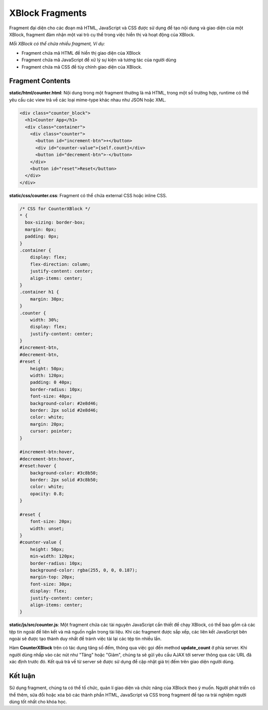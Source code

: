 .. _xblock-fragment:

*******************
XBlock Fragments
*******************

Fragment đại diện cho các đoạn mã HTML, JavaScript và CSS được sử dụng để tạo nội dung và giao diện của một XBlock, fragment đảm nhận một vai trò cụ thể trong việc hiển thị và hoạt động của XBlock.

`Mỗi XBlock có thể chứa nhiều fragment, Ví dụ:`

- Fragment chứa mã HTML để hiển thị giao diện của XBlock

- Fragment chứa mã JavaScript để xử lý sự kiện và tương tác của người dùng

- Fragment chứa mã CSS để tùy chỉnh giao diện của XBlock.

Fragment Contents
------------------

**static/html/counter.html**: Nội dung trong một fragment thường là mã HTML, trong một số trường hợp, runtime có thể yêu cầu các view trả về các loại mime-type khác nhau như JSON hoặc XML.

.. code-block:: HTML

  <div class="counter_block">
    <h1>Counter App</h1>
    <div class="container">
      <div class="counter">
        <button id="increment-btn">+</button>
        <div id="counter-value">{self.count}</div>
        <button id="decrement-btn">-</button>
      </div>
      <button id="reset">Reset</button>
    </div>
  </div>

**static/css/counter.css**: Fragment có thể chứa external CSS hoặc inline CSS.

.. code-block:: HTML

  /* CSS for CounterXBlock */
  * {
    box-sizing: border-box;
    margin: 0px;
    padding: 0px;
  }
  .container {
      display: flex;
      flex-direction: column;
      justify-content: center;
      align-items: center;
  }
  .container h1 {
      margin: 30px;
  }
  .counter {
      width: 30%;
      display: flex;
      justify-content: center;
  }
  #increment-btn,
  #decrement-btn,
  #reset {
      height: 50px;
      width: 120px;
      padding: 0 40px;
      border-radius: 10px;
      font-size: 40px;
      background-color: #2e8d46;
      border: 2px solid #2e8d46;
      color: white;
      margin: 20px;
      cursor: pointer;
  }

  #increment-btn:hover,
  #decrement-btn:hover,
  #reset:hover {
      background-color: #3c8b50;
      border: 2px solid #3c8b50;
      color: white;
      opacity: 0.8;
  }

  #reset {
      font-size: 20px;
      width: unset;
  }
  #counter-value {
      height: 50px;
      min-width: 120px;
      border-radius: 10px;
      background-color: rgba(255, 0, 0, 0.187);
      margin-top: 20px;
      font-size: 30px;
      display: flex;
      justify-content: center;
      align-items: center;
  }

**static/js/src/counter.js**: Một fragment chứa các tài nguyên JavaScript cần thiết để chạy XBlock, có thể bao gồm cả các tệp tin ngoài để liên kết và mã nguồn ngắn trong tài liệu. Khi các fragment được sắp xếp, các liên kết JavaScript bên ngoài sẽ được tạo thành duy nhất để tránh việc tải lại các tệp tin nhiều lần.

.. code-block:: javascript
  :linenos:

    function CounterXBlock(runtime, element) {
    const handlerUrlUpdateCount = runtime.handlerUrl(element, 'update_count');
      $('#increment-btn', element).click(function (eventObject) {
        $.ajax({
          type: 'POST',
          url: handlerUrlUpdateCount,
          data: JSON.stringify({ count: 1 }),
          success: updateCount,
        });
      });
    }

Hàm **CounterXBlock** trên có tác dụng tăng số đếm, thông qua việc gọi đến method **update_count** ở phía server. Khi người dùng nhấp vào các nút như "Tăng" hoặc "Giảm", chúng ta sẽ gửi yêu cầu AJAX tới server thông qua các URL đã xác định trước đó. Kết quả trả về từ server sẽ được sử dụng để cập nhật giá trị đếm trên giao diện người dùng.


Kết luận
----------------
Sử dụng fragment, chúng ta có thể tổ chức, quản lí giao diện và chức năng của XBlock theo ý muốn. Người phát triển có thể thêm, sửa đổi hoặc xóa bỏ các thành phần HTML, JavaScript và CSS trong fragment để tạo ra trải nghiệm người dùng tốt nhất cho khóa học.
